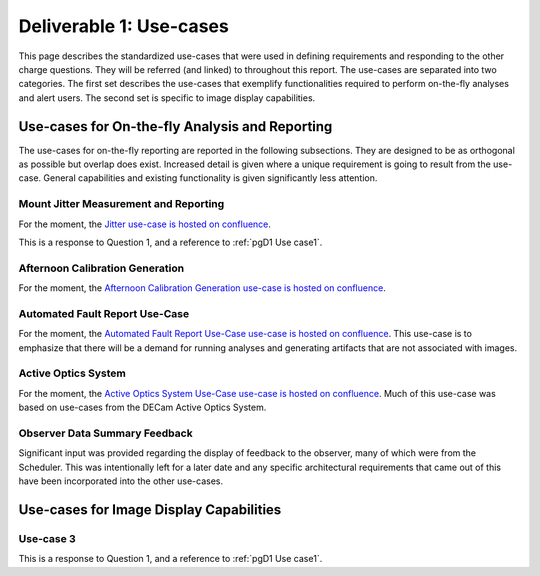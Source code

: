 .. _pg-D1-Use-cases:

########################
Deliverable 1: Use-cases
########################

This page describes the standardized use-cases that were used in defining requirements and responding to the other charge questions.
They will be referred (and linked) to throughout this report.
The use-cases are separated into two categories.
The first set describes the use-cases that exemplify functionalities required to perform on-the-fly analyses and alert users.
The second set is specific to image display capabilities.

.. _pgD1 Use-cases for On-the-fly Analysis and Reporting:

Use-cases for On-the-fly Analysis and Reporting
===============================================

The use-cases for on-the-fly reporting are reported in the following subsections.
They are designed to be as orthogonal as possible but overlap does exist.
Increased detail is given where a unique requirement is going to result from the use-case.
General capabilities and existing functionality is given significantly less attention.


Mount Jitter Measurement and Reporting
--------------------------------------

For the moment, the `Jitter use-case is hosted on confluence <https://confluence.lsstcorp.org/pages/viewpage.action?spaceKey=LSSTCOM&title=Mount+Jitter+Use-Case>`_.

This is a response to Question 1, and a reference to :ref:`pgD1 Use case1`.


Afternoon Calibration Generation
--------------------------------

For the moment, the `Afternoon Calibration Generation use-case is hosted on confluence <https://confluence.lsstcorp.org/display/LSSTCOM/Use+Cases+for+Calibration+Generation>`_.

Automated Fault Report Use-Case
--------------------------------

For the moment, the `Automated Fault Report Use-Case use-case is hosted on confluence <https://confluence.lsstcorp.org/display/LSSTCOM/Automated+Fault+Report+Use-Case>`_.
This use-case is to emphasize that there will be a demand for running analyses and generating artifacts that are not associated with images.


Active Optics System
--------------------

For the moment, the `Active Optics System Use-Case use-case is hosted on confluence <https://confluence.lsstcorp.org/pages/viewpage.action?pageId=156512863>`_.
Much of this use-case was based on use-cases from the DECam Active Optics System.


Observer Data Summary Feedback
------------------------------

Significant input was provided regarding the display of feedback to the observer, many of which were from the Scheduler.
This was intentionally left for a later date and any specific architectural requirements that came out of this have been incorporated into the other use-cases.




Use-cases for Image Display Capabilities
========================================

Use-case 3
----------

This is a response to Question 1, and a reference to :ref:`pgD1 Use case1`.